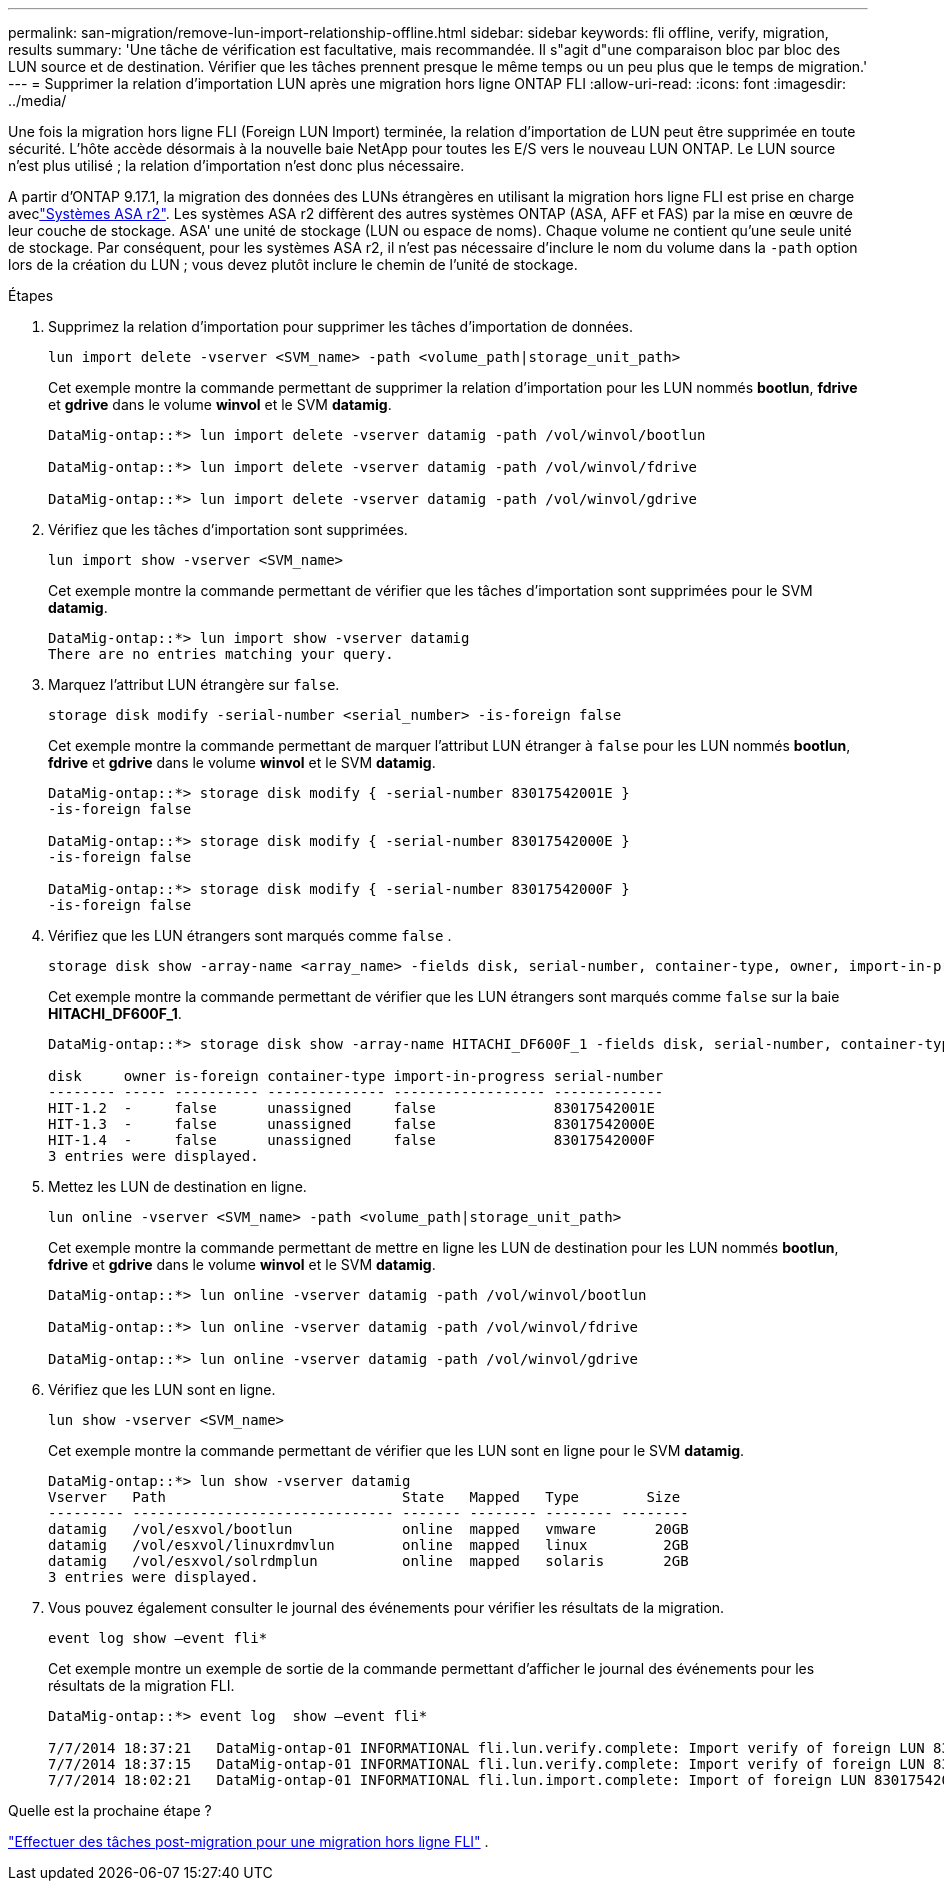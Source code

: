 ---
permalink: san-migration/remove-lun-import-relationship-offline.html 
sidebar: sidebar 
keywords: fli offline, verify, migration, results 
summary: 'Une tâche de vérification est facultative, mais recommandée. Il s"agit d"une comparaison bloc par bloc des LUN source et de destination. Vérifier que les tâches prennent presque le même temps ou un peu plus que le temps de migration.' 
---
= Supprimer la relation d'importation LUN après une migration hors ligne ONTAP FLI
:allow-uri-read: 
:icons: font
:imagesdir: ../media/


[role="lead"]
Une fois la migration hors ligne FLI (Foreign LUN Import) terminée, la relation d'importation de LUN peut être supprimée en toute sécurité. L'hôte accède désormais à la nouvelle baie NetApp pour toutes les E/S vers le nouveau LUN ONTAP. Le LUN source n'est plus utilisé ; la relation d'importation n'est donc plus nécessaire.

A partir d'ONTAP 9.17.1, la migration des données des LUNs étrangères en utilisant la migration hors ligne FLI est prise en charge aveclink:https://docs.netapp.com/us-en/asa-r2/get-started/learn-about.html["Systèmes ASA r2"^]. Les systèmes ASA r2 diffèrent des autres systèmes ONTAP (ASA, AFF et FAS) par la mise en œuvre de leur couche de stockage. ASA' une unité de stockage (LUN ou espace de noms). Chaque volume ne contient qu'une seule unité de stockage. Par conséquent, pour les systèmes ASA r2, il n'est pas nécessaire d'inclure le nom du volume dans la  `-path` option lors de la création du LUN ; vous devez plutôt inclure le chemin de l'unité de stockage.

.Étapes
. Supprimez la relation d’importation pour supprimer les tâches d’importation de données.
+
[source, cli]
----
lun import delete -vserver <SVM_name> -path <volume_path|storage_unit_path>
----
+
Cet exemple montre la commande permettant de supprimer la relation d'importation pour les LUN nommés *bootlun*, *fdrive* et *gdrive* dans le volume *winvol* et le SVM *datamig*.

+
[listing]
----
DataMig-ontap::*> lun import delete -vserver datamig -path /vol/winvol/bootlun

DataMig-ontap::*> lun import delete -vserver datamig -path /vol/winvol/fdrive

DataMig-ontap::*> lun import delete -vserver datamig -path /vol/winvol/gdrive
----
. Vérifiez que les tâches d’importation sont supprimées.
+
[source, cli]
----
lun import show -vserver <SVM_name>
----
+
Cet exemple montre la commande permettant de vérifier que les tâches d'importation sont supprimées pour le SVM *datamig*.

+
[listing]
----
DataMig-ontap::*> lun import show -vserver datamig
There are no entries matching your query.
----
. Marquez l'attribut LUN étrangère sur `false`.
+
[source, cli]
----
storage disk modify -serial-number <serial_number> -is-foreign false
----
+
Cet exemple montre la commande permettant de marquer l'attribut LUN étranger à  `false` pour les LUN nommés *bootlun*, *fdrive* et *gdrive* dans le volume *winvol* et le SVM *datamig*.

+
[listing]
----
DataMig-ontap::*> storage disk modify { -serial-number 83017542001E }
-is-foreign false

DataMig-ontap::*> storage disk modify { -serial-number 83017542000E }
-is-foreign false

DataMig-ontap::*> storage disk modify { -serial-number 83017542000F }
-is-foreign false
----
. Vérifiez que les LUN étrangers sont marqués comme  `false` .
+
[source, cli]
----
storage disk show -array-name <array_name> -fields disk, serial-number, container-type, owner, import-in-progress, is-foreign
----
+
Cet exemple montre la commande permettant de vérifier que les LUN étrangers sont marqués comme  `false` sur la baie *HITACHI_DF600F_1*.

+
[listing]
----
DataMig-ontap::*> storage disk show -array-name HITACHI_DF600F_1 -fields disk, serial-number, container-type, owner,import-in-progress, is-foreign

disk     owner is-foreign container-type import-in-progress serial-number
-------- ----- ---------- -------------- ------------------ -------------
HIT-1.2  -     false      unassigned     false              83017542001E
HIT-1.3  -     false      unassigned     false              83017542000E
HIT-1.4  -     false      unassigned     false              83017542000F
3 entries were displayed.
----
. Mettez les LUN de destination en ligne.
+
[source, cli]
----
lun online -vserver <SVM_name> -path <volume_path|storage_unit_path>
----
+
Cet exemple montre la commande permettant de mettre en ligne les LUN de destination pour les LUN nommés *bootlun*, *fdrive* et *gdrive* dans le volume *winvol* et le SVM *datamig*.

+
[listing]
----
DataMig-ontap::*> lun online -vserver datamig -path /vol/winvol/bootlun

DataMig-ontap::*> lun online -vserver datamig -path /vol/winvol/fdrive

DataMig-ontap::*> lun online -vserver datamig -path /vol/winvol/gdrive
----
. Vérifiez que les LUN sont en ligne.
+
[source, cli]
----
lun show -vserver <SVM_name>
----
+
Cet exemple montre la commande permettant de vérifier que les LUN sont en ligne pour le SVM *datamig*.

+
[listing]
----
DataMig-ontap::*> lun show -vserver datamig
Vserver   Path                            State   Mapped   Type        Size
--------- ------------------------------- ------- -------- -------- --------
datamig   /vol/esxvol/bootlun             online  mapped   vmware       20GB
datamig   /vol/esxvol/linuxrdmvlun        online  mapped   linux         2GB
datamig   /vol/esxvol/solrdmplun          online  mapped   solaris       2GB
3 entries were displayed.
----
. Vous pouvez également consulter le journal des événements pour vérifier les résultats de la migration.
+
[source, cli]
----
event log show –event fli*
----
+
Cet exemple montre un exemple de sortie de la commande permettant d'afficher le journal des événements pour les résultats de la migration FLI.

+
[listing]
----
DataMig-ontap::*> event log  show –event fli*

7/7/2014 18:37:21   DataMig-ontap-01 INFORMATIONAL fli.lun.verify.complete: Import verify of foreign LUN 83017542001E of size 42949672960 bytes from array model DF600F belonging to vendor HITACHI  with NetApp LUN QvChd+EUXoiS is successfully completed.
7/7/2014 18:37:15   DataMig-ontap-01 INFORMATIONAL fli.lun.verify.complete: Import verify of foreign LUN 830175420015 of size 42949672960 bytes from array model DF600F belonging to vendor HITACHI  with NetApp LUN QvChd+EUXoiX is successfully completed.
7/7/2014 18:02:21   DataMig-ontap-01 INFORMATIONAL fli.lun.import.complete: Import of foreign LUN 83017542000F of size 3221225472 bytes from array model DF600F belonging to vendor HITACHI  is successfully completed. Destination NetApp LUN is QvChd+EUXoiU.
----


.Quelle est la prochaine étape ?
link:concept_fli_offline_post_migration_tasks.html["Effectuer des tâches post-migration pour une migration hors ligne FLI"] .
